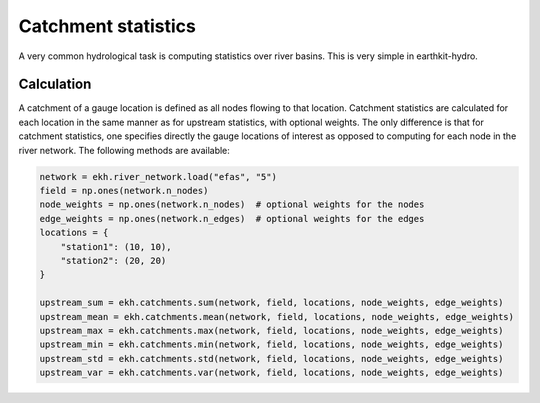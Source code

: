 Catchment statistics
====================

A very common hydrological task is computing statistics over river basins. This is very simple in earthkit-hydro.

Calculation
-----------

A catchment of a gauge location is defined as all nodes flowing to that location.
Catchment statistics are calculated for each location in the same manner as for upstream statistics, with optional weights.
The only difference is that for catchment statistics, one specifies directly the gauge locations of interest as opposed to computing for each node in the river network.
The following methods are available:

.. code-block:: python

    network = ekh.river_network.load("efas", "5")
    field = np.ones(network.n_nodes)
    node_weights = np.ones(network.n_nodes)  # optional weights for the nodes
    edge_weights = np.ones(network.n_edges)  # optional weights for the edges
    locations = {
        "station1": (10, 10),
        "station2": (20, 20)
    }

    upstream_sum = ekh.catchments.sum(network, field, locations, node_weights, edge_weights)
    upstream_mean = ekh.catchments.mean(network, field, locations, node_weights, edge_weights)
    upstream_max = ekh.catchments.max(network, field, locations, node_weights, edge_weights)
    upstream_min = ekh.catchments.min(network, field, locations, node_weights, edge_weights)
    upstream_std = ekh.catchments.std(network, field, locations, node_weights, edge_weights)
    upstream_var = ekh.catchments.var(network, field, locations, node_weights, edge_weights)
